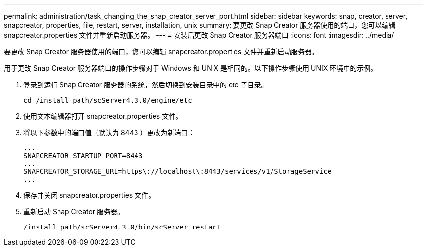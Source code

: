 ---
permalink: administration/task_changing_the_snap_creator_server_port.html 
sidebar: sidebar 
keywords: snap, creator, server, snapcreator, properties, file, restart, server, installation, unix 
summary: 要更改 Snap Creator 服务器使用的端口，您可以编辑 snapcreator.properties 文件并重新启动服务器。 
---
= 安装后更改 Snap Creator 服务器端口
:icons: font
:imagesdir: ../media/


[role="lead"]
要更改 Snap Creator 服务器使用的端口，您可以编辑 snapcreator.properties 文件并重新启动服务器。

用于更改 Snap Creator 服务器端口的操作步骤对于 Windows 和 UNIX 是相同的。以下操作步骤使用 UNIX 环境中的示例。

. 登录到运行 Snap Creator 服务器的系统，然后切换到安装目录中的 etc 子目录。
+
[listing]
----
cd /install_path/scServer4.3.0/engine/etc
----
. 使用文本编辑器打开 snapcreator.properties 文件。
. 将以下参数中的端口值（默认为 8443 ）更改为新端口：
+
[listing]
----
...
SNAPCREATOR_STARTUP_PORT=8443
...
SNAPCREATOR_STORAGE_URL=https\://localhost\:8443/services/v1/StorageService
...
----
. 保存并关闭 snapcreator.properties 文件。
. 重新启动 Snap Creator 服务器。
+
[listing]
----
/install_path/scServer4.3.0/bin/scServer restart
----

